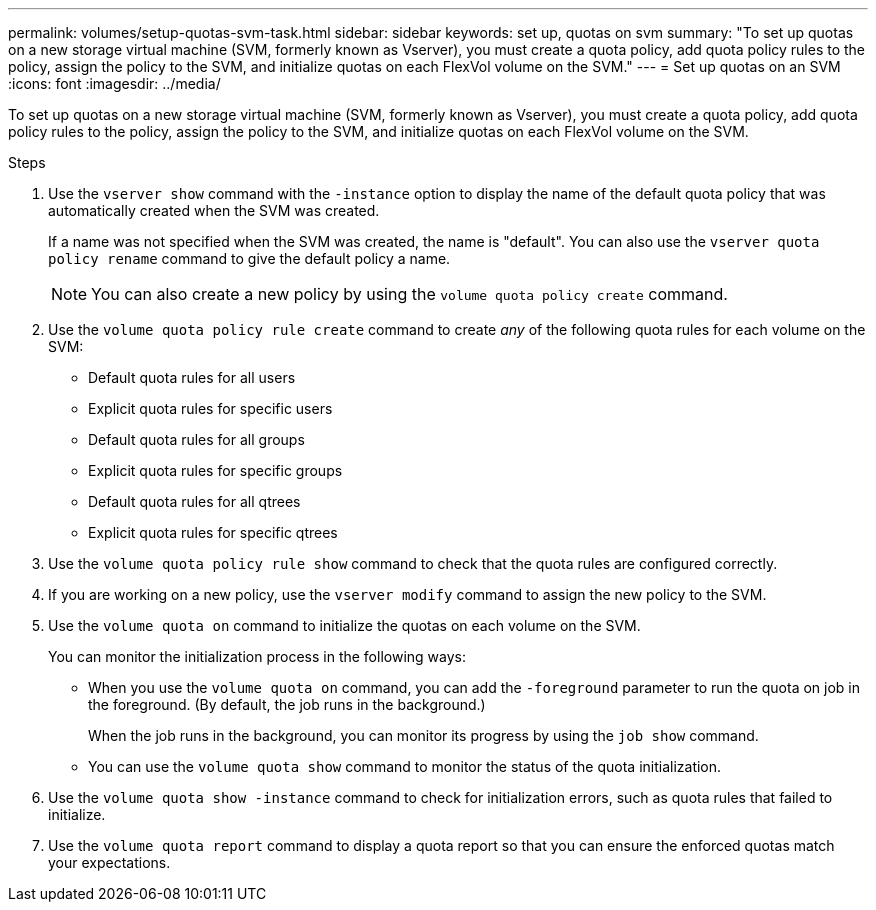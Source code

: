 ---
permalink: volumes/setup-quotas-svm-task.html
sidebar: sidebar
keywords: set up, quotas on svm
summary: "To set up quotas on a new storage virtual machine (SVM, formerly known as Vserver), you must create a quota policy, add quota policy rules to the policy, assign the policy to the SVM, and initialize quotas on each FlexVol volume on the SVM."
---
= Set up quotas on an SVM
:icons: font
:imagesdir: ../media/

[.lead]
To set up quotas on a new storage virtual machine (SVM, formerly known as Vserver), you must create a quota policy, add quota policy rules to the policy, assign the policy to the SVM, and initialize quotas on each FlexVol volume on the SVM.

.Steps

. Use the `vserver show` command with the `-instance` option to display the name of the default quota policy that was automatically created when the SVM was created.
+
If a name was not specified when the SVM was created, the name is "default". You can also use the `vserver quota policy rename` command to give the default policy a name.
+
[NOTE]
====
You can also create a new policy by using the `volume quota policy create` command.
====

. Use the `volume quota policy rule create` command to create _any_ of the following quota rules for each volume on the SVM:
 ** Default quota rules for all users
 ** Explicit quota rules for specific users
 ** Default quota rules for all groups
 ** Explicit quota rules for specific groups
 ** Default quota rules for all qtrees
 ** Explicit quota rules for specific qtrees
. Use the `volume quota policy rule show` command to check that the quota rules are configured correctly.
. If you are working on a new policy, use the `vserver modify` command to assign the new policy to the SVM.
. Use the `volume quota on` command to initialize the quotas on each volume on the SVM.
+
You can monitor the initialization process in the following ways:

 ** When you use the `volume quota on` command, you can add the `-foreground` parameter to run the quota on job in the foreground. (By default, the job runs in the background.)
+
When the job runs in the background, you can monitor its progress by using the `job show` command.

 ** You can use the `volume quota show` command to monitor the status of the quota initialization.

. Use the `volume quota show -instance` command to check for initialization errors, such as quota rules that failed to initialize.
. Use the `volume quota report` command to display a quota report so that you can ensure the enforced quotas match your expectations.
